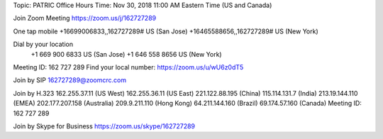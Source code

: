 





Topic: PATRIC Office Hours
Time: Nov 30, 2018 11:00 AM Eastern Time (US and Canada)

Join Zoom Meeting
https://zoom.us/j/162727289

One tap mobile
+16699006833,,162727289# US (San Jose)
+16465588656,,162727289# US (New York)

Dial by your location
        +1 669 900 6833 US (San Jose)
        +1 646 558 8656 US (New York)
Meeting ID: 162 727 289
Find your local number: https://zoom.us/u/wU6z0dT5

Join by SIP
162727289@zoomcrc.com

Join by H.323
162.255.37.11 (US West)
162.255.36.11 (US East)
221.122.88.195 (China)
115.114.131.7 (India)
213.19.144.110 (EMEA)
202.177.207.158 (Australia)
209.9.211.110 (Hong Kong)
64.211.144.160 (Brazil)
69.174.57.160 (Canada)
Meeting ID: 162 727 289

Join by Skype for Business
https://zoom.us/skype/162727289
